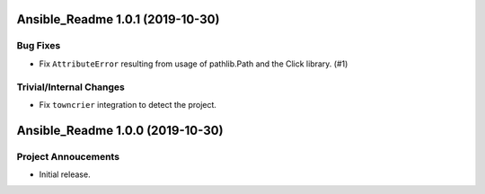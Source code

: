 Ansible_Readme 1.0.1 (2019-10-30)
=================================

Bug Fixes
---------

- Fix ``AttributeError`` resulting from usage of pathlib.Path and the Click library. (#1)

Trivial/Internal Changes
------------------------

- Fix ``towncrier`` integration to detect the project.


Ansible_Readme 1.0.0 (2019-10-30)
=================================

Project Annoucements
--------------------

- Initial release.
